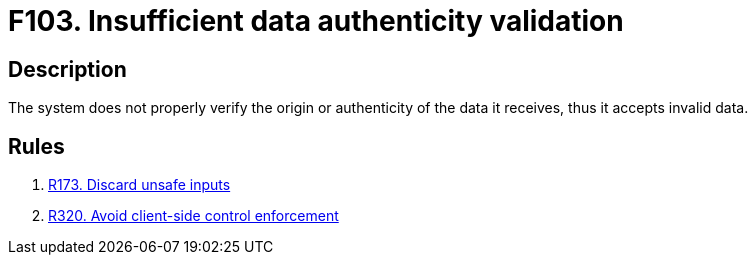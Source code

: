 :slug: findings/103/
:description: The purpose of this page is to present information about the set of findings reported by Fluid Attacks. In this case, the finding presents information about vulnerabilities arising from not properly verifying data authenticity, recommendations to avoid them and related security requirements.
:keywords: Data, Information, Insufficient, Validation, Authenticity, Verification
:findings: yes
:type: security

= F103. Insufficient data authenticity validation

== Description

The system does not properly verify the origin or authenticity of the data it
receives, thus it accepts invalid data.

== Rules

. [[r1]] link:/web/rules/173/[R173. Discard unsafe inputs]

. [[r2]] link:/web/rules/320/[R320. Avoid client-side control enforcement]
